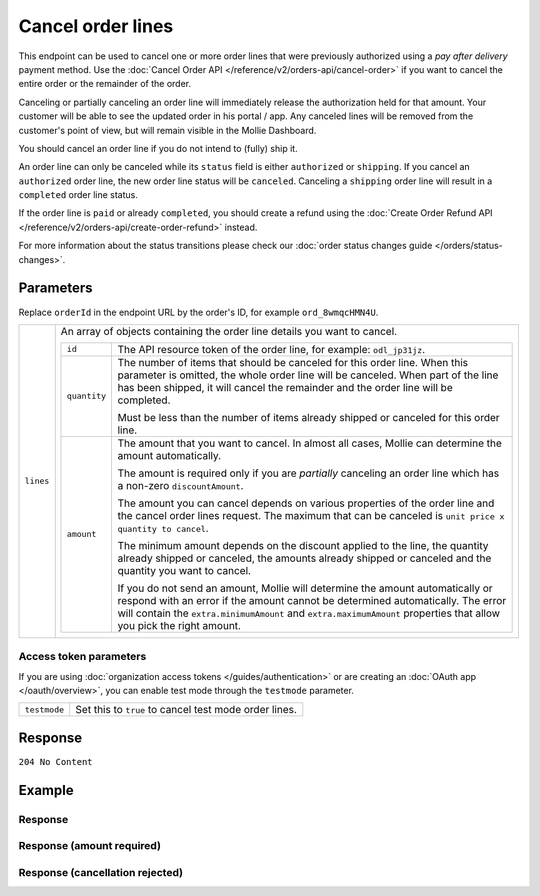 Cancel order lines
==================
.. api-name:: Orders API
   :version: 2

.. endpoint::
   :method: DELETE
   :url: https://api.mollie.com/v2/orders/*orderId*/lines

.. authentication::
   :api_keys: true
   :organization_access_tokens: true
   :oauth: true

This endpoint can be used to cancel one or more order lines that were previously authorized using a *pay after delivery*
payment method. Use the :doc:`Cancel Order API </reference/v2/orders-api/cancel-order>` if you want to cancel the entire
order or the remainder of the order.

Canceling or partially canceling an order line will immediately release the authorization held for that amount. Your
customer will be able to see the updated order in his portal / app. Any canceled lines will be removed from the
customer's point of view, but will remain visible in the Mollie Dashboard.

You should cancel an order line if you do not intend to (fully) ship it.

An order line can only be canceled while its ``status`` field is either ``authorized`` or ``shipping``. If you cancel
an ``authorized`` order line, the new order line status will be ``canceled``. Canceling a ``shipping`` order line will
result in a ``completed`` order line status.

If the order line is ``paid`` or already ``completed``, you should create a refund using the
:doc:`Create Order Refund API </reference/v2/orders-api/create-order-refund>` instead.

For more information about the status transitions please check our
:doc:`order status changes guide </orders/status-changes>`.

Parameters
----------
Replace ``orderId`` in the endpoint URL by the order's ID, for example ``ord_8wmqcHMN4U``.

.. list-table::
   :widths: auto

   * - ``lines``

       .. type:: array
          :required: true

     - An array of objects containing the order line details you want to cancel.

       .. list-table::
          :widths: auto

          * - ``id``

              .. type:: string
                 :required: true

            - The API resource token of the order line, for example: ``odl_jp31jz``.

          * - ``quantity``

              .. type:: int
                 :required: false

            - The number of items that should be canceled for this order line. When this parameter is omitted, the
              whole order line will be canceled. When part of the line has been shipped, it will cancel the remainder
              and the order line will be completed.

              Must be less than the number of items already shipped or canceled for this order line.

          * - ``amount``

              .. type:: amount object
                 :required: false

            - The amount that you want to cancel. In almost all cases, Mollie can determine the amount automatically.

              The amount is required only if you are *partially* canceling an order line which has a non-zero
              ``discountAmount``.

              The amount you can cancel depends on various properties of the order line and the cancel order lines
              request. The maximum that can be canceled is ``unit price x quantity to cancel``.

              The minimum amount depends on the discount applied to the line, the quantity already shipped or canceled,
              the amounts already shipped or canceled and the quantity you want to cancel.

              If you do not send an amount, Mollie will determine the amount automatically or respond with an error
              if the amount cannot be determined automatically. The error will contain the ``extra.minimumAmount`` and
              ``extra.maximumAmount`` properties that allow you pick the right amount.

Access token parameters
^^^^^^^^^^^^^^^^^^^^^^^
If you are using :doc:`organization access tokens </guides/authentication>` or are creating an
:doc:`OAuth app </oauth/overview>`, you can enable test mode through the ``testmode`` parameter.

.. list-table::
   :widths: auto

   * - ``testmode``

       .. type:: boolean
          :required: false

     - Set this to ``true`` to cancel test mode order lines.

Response
--------
``204 No Content``

Example
-------

.. code-block-selector::
   .. code-block:: bash
      :linenos:

      curl -X DELETE https://api.mollie.com/v2/orders/ord_8wmqcHMN4U/lines \
         -H "Content-Type: application/json" \
         -H "Authorization: Bearer test_dHar4XY7LxsDOtmnkVtjNVWXLSlXsM" \
         -d '{
               "lines": [
                  {
                     "id": "odl_dgtxyl",
                     "quantity": 1
                  },
                  {
                     "id": "odl_jp31jz"
                  }
               ]
         }'

   .. code-block:: php
      :linenos:

      <?php
      $mollie = new \Mollie\Api\MollieApiClient();
      $mollie->setApiKey("test_dHar4XY7LxsDOtmnkVtjNVWXLSlXsM");

      $order = $mollie->orders->get("ord_8wmqcHMN4U");
      $order->cancelLines([
         'lines' => [
               [
                  'id' => 'odl_dgtxyl',
                  'quantity' => 1, // you can partially cancel the line.
               ],
               [
                  'id' => 'odl_jp31jz', // or cancel the line completely
               ],
         ],
      ]);

      // if you want to cancel all eligible lines, you can use this shorthand:
      // $order->cancelAllLines();

      $updatedOrder = $mollie->orders->get($order->id);

   .. code-block:: python
      :linenos:

      mollie_client = Client()
      mollie_client.set_api_key('test_dHar4XY7LxsDOtmnkVtjNVWXLSlXsM')
      order = mollie_client.orders.get('ord_8wmqcHMN4U')
      order.cancel_lines({
        'lines': [
          {
            'id': 'odl_dgtxyl',
            'quantity': 1,  # you can partially cancel the line.
          }
        ]
      })

      # if you want to cancel all eligible lines, you can use this shorthand:
      # order.cancel_lines()

      updated_order = mollie_client.orders.get('ord_8wmqcHMN4U')

   .. code-block:: ruby
      :linenos:

      require 'mollie-api-ruby'

      Mollie::Client.configure do |config|
        config.api_key = 'test_dHar4XY7LxsDOtmnkVtjNVWXLSlXsM'
      end

      order = Mollie::Order.get('ord_8wmqcHMN4U')

      # you can partially cancel the line.
      order.lines.first.cancel(qty: 1)

      # or cancel the line completely
      order.lines.first.cancel

      updated_order = Mollie::Order.get('ord_8wmqcHMN4U')

Response
^^^^^^^^
.. code-block:: none
   :linenos:

   HTTP/1.1 204 No Content

Response (amount required)
^^^^^^^^^^^^^^^^^^^^^^^^^^

.. code-block:: none
   :linenos:

   HTTP/1.1 422 Unprocessable Entity
   Content-Type: application/hal+json

   {
        "status": 422,
        "title": "Unprocessable Entity",
        "detail": "Line 0 contains invalid data. An amount is required for this API call. The amount must be between €0.00 and €50.00.",
        "field": "lines.0.amount",
        "extra": {
            "minimumAmount": {
                "value": "0.00",
                "currency": "EUR"
            },
            "maximumAmount": {
                "value": "50.00",
                "currency": "EUR"
            }
        },
        "_links": {
            "documentation": {
                "href": "https://docs.mollie.com/reference/v2/orders-api/cancel-order-lines",
                "type": "text/html"
            }
        }
    }

Response (cancellation rejected)
^^^^^^^^^^^^^^^^^^^^^^^^^^^^^^^^

.. code-block:: none
   :linenos:

   HTTP/1.1 422 Unprocessable Entity
   Content-Type: application/hal+json

   {
       "status": 422,
       "title": "Unprocessable Entity",
       "detail": "Update authorization not allowed. Decision is based on order state and outcome of risk assessment.",
       "_links": {
           "documentation": {
               "href": "https://docs.mollie.com/guides/handling-errors",
               "type": "text/html"
           }
       }
   }
